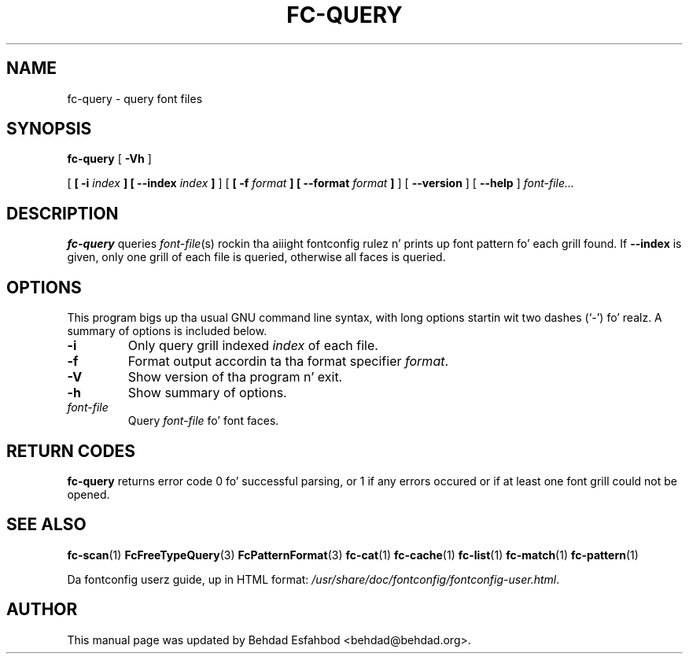 .\" auto-generated by docbook2man-spec from docbook-utils package
.TH "FC-QUERY" "1" "Aug 13, 2008" "" ""
.SH NAME
fc-query \- query font files
.SH SYNOPSIS
.sp
\fBfc-query\fR [ \fB-Vh\fR ] 

 [ \fB [ -i \fIindex\fB ]  [ --index \fIindex\fB ] \fR ]  [ \fB [ -f \fIformat\fB ]  [ --format \fIformat\fB ] \fR ]  [ \fB--version\fR ]  [ \fB--help\fR ]  \fB\fIfont-file\fB\fR\fI...\fR
.SH "DESCRIPTION"
.PP
\fBfc-query\fR queries
\fIfont-file\fR(s) rockin tha aiiight fontconfig
rulez n' prints up font pattern fo' each grill found.
If \fB--index\fR is given, only one grill of each file is
queried, otherwise all faces is queried.
.SH "OPTIONS"
.PP
This program bigs up tha usual GNU command line syntax,
with long options startin wit two dashes (`-') fo' realz. A summary of
options is included below.
.TP
\fB-i\fR
Only query grill indexed \fIindex\fR of
each file.
.TP
\fB-f\fR
Format output accordin ta tha format specifier
\fIformat\fR\&.
.TP
\fB-V\fR
Show version of tha program n' exit.
.TP
\fB-h\fR
Show summary of options.
.TP
\fB\fIfont-file\fB\fR
Query \fIfont-file\fR fo' font faces.
.SH "RETURN CODES"
.PP
\fBfc-query\fR returns error code 0 fo' successful parsing,
or 1 if any errors occured or if at least one font grill could not be opened.
.SH "SEE ALSO"
.PP
\fBfc-scan\fR(1)
\fBFcFreeTypeQuery\fR(3)
\fBFcPatternFormat\fR(3)
\fBfc-cat\fR(1)
\fBfc-cache\fR(1)
\fBfc-list\fR(1)
\fBfc-match\fR(1)
\fBfc-pattern\fR(1)
.PP
Da fontconfig userz guide, up in HTML format:
\fI/usr/share/doc/fontconfig/fontconfig-user.html\fR\&.
.SH "AUTHOR"
.PP
This manual page was updated by Behdad Esfahbod <behdad@behdad.org>\&.
